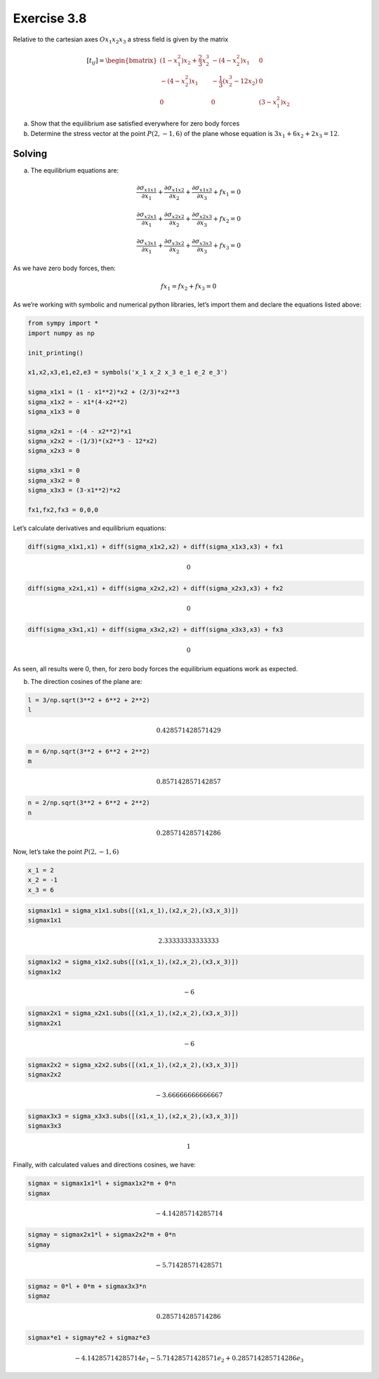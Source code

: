 **Exercise 3.8**
================

Relative to the cartesian axes :math:`Ox_1x_2x_3` a stress field is
given by the matrix

.. math::

   [t_{ij}] =
   \begin{bmatrix}
       (1-x_1^2)x_2 + \frac{2}{3}x_2^3  &  -(4 - x_2^2)x_1 & 0 \\
       -(4 - x_2^2)x_1  &  -\frac{1}{3}(x_2^3 - 12x_2)  &  0 \\
       0  &  0  & (3 - x_1^2)x_2
   \end{bmatrix}

(a) Show that the equilibrium ase satisfied everywhere for zero body
    forces
(b) Determine the stress vector at the point :math:`P(2,-1,6)` of the
    plane whose equation is :math:`3x_1 + 6x_2 + 2x_3 = 12`.

Solving
-------

(a) The equilibrium equations are:

.. math:: \frac{\partial \sigma_{x1x1}}{\partial x_1} + \frac{\partial \sigma_{x1x2}}{\partial x_2} + \frac{\partial \sigma_{x1x3}}{\partial x_3} + fx_1 = 0

.. math:: \frac{\partial \sigma_{x2x1}}{\partial x_1} + \frac{\partial \sigma_{x2x2}}{\partial x_2} + \frac{\partial \sigma_{x2x3}}{\partial x_3} + fx_2 = 0

.. math:: \frac{\partial \sigma_{x3x1}}{\partial x_1} + \frac{\partial \sigma_{x3x2}}{\partial x_2} + \frac{\partial \sigma_{x3x3}}{\partial x_3} + fx_3 = 0

As we have zero body forces, then:

.. math:: fx_1 = fx_2 + fx_3 = 0

As we’re working with symbolic and numerical python libraries, let’s
import them and declare the equations listed above:

.. code:: python

    from sympy import *
    import numpy as np
    
    init_printing()
    
    x1,x2,x3,e1,e2,e3 = symbols('x_1 x_2 x_3 e_1 e_2 e_3')
    
    sigma_x1x1 = (1 - x1**2)*x2 + (2/3)*x2**3
    sigma_x1x2 = - x1*(4-x2**2)
    sigma_x1x3 = 0
    
    sigma_x2x1 = -(4 - x2**2)*x1
    sigma_x2x2 = -(1/3)*(x2**3 - 12*x2)
    sigma_x2x3 = 0
    
    sigma_x3x1 = 0
    sigma_x3x2 = 0
    sigma_x3x3 = (3-x1**2)*x2
    
    fx1,fx2,fx3 = 0,0,0

Let’s calculate derivatives and equilibrium equations:

.. code:: python

    diff(sigma_x1x1,x1) + diff(sigma_x1x2,x2) + diff(sigma_x1x3,x3) + fx1




.. math::

    \displaystyle 0



.. code:: python

    diff(sigma_x2x1,x1) + diff(sigma_x2x2,x2) + diff(sigma_x2x3,x3) + fx2




.. math::

    \displaystyle 0



.. code:: python

    diff(sigma_x3x1,x1) + diff(sigma_x3x2,x2) + diff(sigma_x3x3,x3) + fx3




.. math::

    \displaystyle 0



As seen, all results were 0, then, for zero body forces the equilibrium
equations work as expected.

(b) The direction cosines of the plane are:

.. code:: python

    l = 3/np.sqrt(3**2 + 6**2 + 2**2)
    l




.. math::

    \displaystyle 0.428571428571429



.. code:: python

    m = 6/np.sqrt(3**2 + 6**2 + 2**2)
    m




.. math::

    \displaystyle 0.857142857142857



.. code:: python

    n = 2/np.sqrt(3**2 + 6**2 + 2**2)
    n




.. math::

    \displaystyle 0.285714285714286



Now, let’s take the point :math:`P(2,-1,6)`

.. code:: python

    x_1 = 2
    x_2 = -1
    x_3 = 6

.. code:: python

    sigmax1x1 = sigma_x1x1.subs([(x1,x_1),(x2,x_2),(x3,x_3)])
    sigmax1x1




.. math::

    \displaystyle 2.33333333333333



.. code:: python

    sigmax1x2 = sigma_x1x2.subs([(x1,x_1),(x2,x_2),(x3,x_3)])
    sigmax1x2




.. math::

    \displaystyle -6



.. code:: python

    sigmax2x1 = sigma_x2x1.subs([(x1,x_1),(x2,x_2),(x3,x_3)])
    sigmax2x1




.. math::

    \displaystyle -6



.. code:: python

    sigmax2x2 = sigma_x2x2.subs([(x1,x_1),(x2,x_2),(x3,x_3)])
    sigmax2x2




.. math::

    \displaystyle -3.66666666666667



.. code:: python

    sigmax3x3 = sigma_x3x3.subs([(x1,x_1),(x2,x_2),(x3,x_3)])
    sigmax3x3




.. math::

    \displaystyle 1



Finally, with calculated values and directions cosines, we have:

.. code:: python

    sigmax = sigmax1x1*l + sigmax1x2*m + 0*n
    sigmax




.. math::

    \displaystyle -4.14285714285714



.. code:: python

    sigmay = sigmax2x1*l + sigmax2x2*m + 0*n
    sigmay




.. math::

    \displaystyle -5.71428571428571



.. code:: python

    sigmaz = 0*l + 0*m + sigmax3x3*n
    sigmaz




.. math::

    \displaystyle 0.285714285714286



.. code:: python

    sigmax*e1 + sigmay*e2 + sigmaz*e3




.. math::

    \displaystyle - 4.14285714285714 e_{1} - 5.71428571428571 e_{2} + 0.285714285714286 e_{3}


